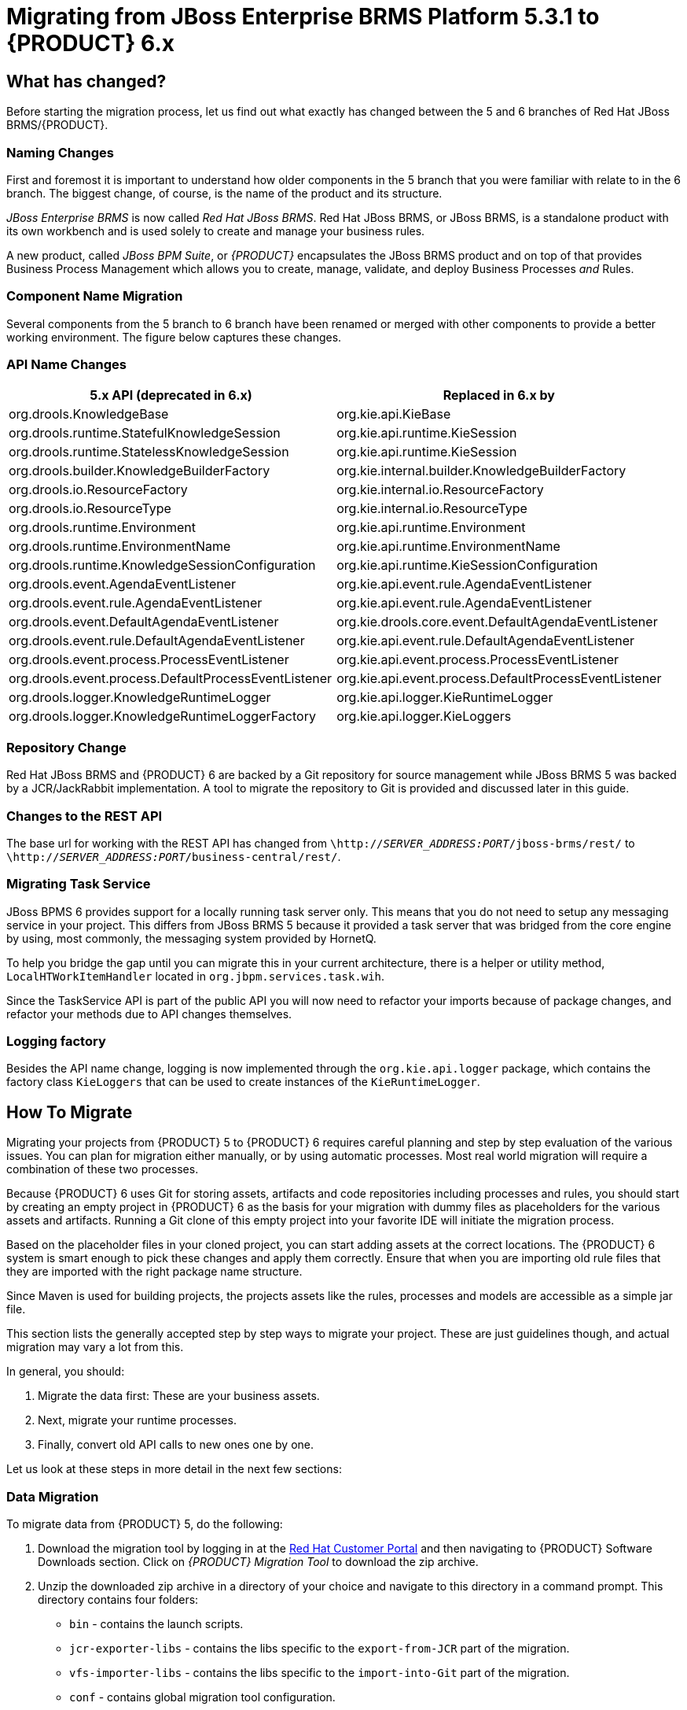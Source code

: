 [id='_chap_the_migration_process']
= Migrating from JBoss Enterprise BRMS Platform 5.3.1 to {PRODUCT} 6.x


[id='_what_has_changed']
== What has changed?

Before starting the migration process, let us find out what exactly has changed between the 5 and 6 branches of Red Hat JBoss BRMS/{PRODUCT}.

[float]
=== Naming Changes

First and foremost it is important to understand how older components in the 5 branch that you were familiar with relate to in the 6 branch.
The biggest change, of course, is the name of the product and its structure.

_JBoss Enterprise BRMS_ is now called _Red Hat JBoss BRMS_.
Red Hat JBoss BRMS, or JBoss BRMS, is a standalone product with its own workbench and is used solely to create and manage your business rules.

A new product, called _JBoss BPM Suite_, or _{PRODUCT}_ encapsulates the JBoss BRMS product and on top of that provides Business Process Management which allows you to create, manage, validate, and deploy Business Processes _and_ Rules.


[float]
=== Component Name Migration

Several components from the 5 branch to 6 branch have been renamed or merged with other components to provide a better working environment.
The figure below captures these changes.


[float]
=== API Name Changes

[cols="1,1", options="header"]
|===
| 5.x API (deprecated in 6.x)
| Replaced in 6.x by

| org.drools.KnowledgeBase
| org.kie.api.KieBase

| org.drools.runtime.StatefulKnowledgeSession
| org.kie.api.runtime.KieSession

| org.drools.runtime.StatelessKnowledgeSession
| org.kie.api.runtime.KieSession

| org.drools.builder.KnowledgeBuilderFactory
| org.kie.internal.builder.KnowledgeBuilderFactory

| org.drools.io.ResourceFactory
| org.kie.internal.io.ResourceFactory

| org.drools.io.ResourceType
| org.kie.internal.io.ResourceType

| org.drools.runtime.Environment
| org.kie.api.runtime.Environment

| org.drools.runtime.EnvironmentName
| org.kie.api.runtime.EnvironmentName

| org.drools.runtime.KnowledgeSessionConfiguration
| org.kie.api.runtime.KieSessionConfiguration

| org.drools.event.AgendaEventListener
| org.kie.api.event.rule.AgendaEventListener

| org.drools.event.rule.AgendaEventListener
| org.kie.api.event.rule.AgendaEventListener

| org.drools.event.DefaultAgendaEventListener
| org.kie.drools.core.event.DefaultAgendaEventListener

| org.drools.event.rule.DefaultAgendaEventListener
| org.kie.api.event.rule.DefaultAgendaEventListener

| org.drools.event.process.ProcessEventListener
| org.kie.api.event.process.ProcessEventListener

| org.drools.event.process.DefaultProcessEventListener
| org.kie.api.event.process.DefaultProcessEventListener

| org.drools.logger.KnowledgeRuntimeLogger
| org.kie.api.logger.KieRuntimeLogger

| org.drools.logger.KnowledgeRuntimeLoggerFactory
| org.kie.api.logger.KieLoggers
|===


[float]
=== Repository Change

Red Hat JBoss BRMS and {PRODUCT} 6 are backed by a Git repository for source management while JBoss BRMS 5 was backed by a JCR/JackRabbit implementation.
A tool to migrate the repository to Git is provided and discussed later in this guide.


[float]
=== Changes to the REST API

The base url for working with the REST API has changed from `\http://_SERVER_ADDRESS:PORT_/jboss-brms/rest/` to `\http://_SERVER_ADDRESS:PORT_/business-central/rest/`.


[float]
=== Migrating Task Service

JBoss BPMS 6 provides support for a locally running task server only.
This means that you do not need to setup any messaging service in your project.
This differs from JBoss BRMS 5 because it provided a task server that was bridged from the core engine by using, most commonly, the messaging system provided by HornetQ.

To help you bridge the gap until you can migrate this in your current architecture, there is a helper or utility method, [class]``LocalHTWorkItemHandler`` located in ``org.jbpm.services.task.wih``.

Since the TaskService API is part of the public API you will now need to refactor your imports because of package changes, and refactor your methods due to API changes themselves.

[float]
=== Logging factory


Besides the API name change, logging is now implemented through the `org.kie.api.logger` package, which contains the factory class [class]``KieLoggers`` that can be used to create instances of the [class]``KieRuntimeLogger``.


[id='_sect_how_to_migrate']
== How To Migrate

Migrating your projects from {PRODUCT} 5 to {PRODUCT} 6 requires careful planning and step by step evaluation of the various issues.
You can plan for migration either manually, or by using automatic processes.
Most real world migration will require a combination of these two processes.

Because {PRODUCT} 6 uses Git for storing assets, artifacts and code repositories including processes and rules, you should start by creating an empty project in {PRODUCT} 6 as the basis for your migration with dummy files as placeholders for the various assets and artifacts.
Running a Git clone of this empty project into your favorite IDE will initiate the migration process.

Based on the placeholder files in your cloned project, you can start adding assets at the correct locations.
The {PRODUCT} 6 system is smart enough to pick these changes and apply them correctly.
Ensure that when you are importing old rule files that they are imported with the right package name structure.

Since Maven is used for building projects, the projects assets like the rules, processes and models are accessible as a simple jar file.

This section lists the generally accepted step by step ways to migrate your project.
These are just guidelines though, and actual migration may vary a lot from this.

In general, you should:

. Migrate the data first: These are your business assets.
. Next, migrate your runtime processes.
. Finally, convert old API calls to new ones one by one.

Let us look at these steps in more detail in the next few sections:


=== Data Migration

To migrate data from {PRODUCT} 5, do the following:

. Download the migration tool by logging in at the https://access.redhat.com/downloads/[Red Hat Customer Portal] and then navigating to {PRODUCT} Software Downloads section. Click on _{PRODUCT} Migration Tool_ to download the zip archive.
. Unzip the downloaded zip archive in a directory of your choice and navigate to this directory in a command prompt. This directory contains four folders:
+
* `bin` - contains the launch scripts.
* `jcr-exporter-libs` - contains the libs specific to the `export-from-JCR` part of the migration.
* `vfs-importer-libs` - contains the libs specific to the `import-into-Git` part of the migration.
* `conf` - contains global migration tool configuration.
. For production databases, copy the JDBC driver for the database that is used by the JCR repository into the `jcr-exporter-libs` directory of the migration tool.
. Execute the following command:
+
[source]
----
./bin/runMigration.sh -i <source-path> -o <destination-path> -r <repository-name>
----
+

--
Where:

* `<source-path>` is a path to a source JCR repository.
* `<desintation-path>` is a path to a destination Git VFS. This folder must not exist already.
* `<repository-name>` an arbitrary name for the new repository.
--


The repository is migrated at the specified destination.

Besides the `-i` command, you can also use `-h` to print out a help message and `-f` which forces an overwrite of the output directory, thus eliminating the need for manual deletion of this directory.


[float]
==== Importing the repository in Business Central

The repository can be imported in business central by cloning it.
In the Administration page, click on the *Repositories*
 menu and then click on *Clone Repository*
 menu to start the process.

[NOTE]
====
Assets can also be migrated manually as they are just text files.
The BPMN2 specification and the DRL syntax did not change between the different versions.
====


[float]
==== Importing the repository in JBDS

To import the repository in JBoss Developer Studio, do the following

. Start JBoss Developer Studio.
. Start the {PRODUCT} server (if not already running) by selecting the server from the server tab and click the start icon.
. Select *File* -> *Import...* and navigate to the Git folder. Open the Git folder to select *Projects from Git* and click next.
. Select the repository source as *Existing local repository* and click next.
. Select the repository that is to be configured from the list of available repositories.
. Import the project as a general project in the next window and click next. Name this project and click Finish.


[id='_runtime_migration']
=== Runtime Migration

To run {PRODUCT} 5 processes in {PRODUCT} 6, do the following:

. Set the system property `jbpm.v5.id.strategy` to true in the {PRODUCT} `standalone.xml` file:
+
[source]
----
<property name="jbpm.v5.id.strategy" value="true"/>
----
. Load the KieSession as shown here:
+
[source]
----
KieSession ksession = JPAKnowledgeService.loadStatefulKnowledgeSession(sessionID, kbase, sessionConf, env);
----
. Continue the normal execution of the process using KieSession methods:
+
[source]
----
ksession.signalEvent("SomeEvent", null);
----


[id='_api_and_backwards_compatibility']
=== API and Backwards Compatibility

[float]
==== Migrating to Version 6.1 and later

In version 6.1, 5.x{nbsp}APIs are no longer officially supported.

{PRODUCT} no longer provides backward compatibility with the rule, event, and process application programming interface (API) from JBoss BRMS&nbsp;5. The content of the `knowledge-api` JAR file is no longer supported in version&nbsp;6.1 and onward, and is replaced by APIs contained in the `kie-api` JAR file that were introduced in {PRODUCT} 6.0.

If you used the legacy 5.x API (located in `knowledge-api.jar`), please migrate (rewrite) the API&nbsp;calls to the new KIE&nbsp;API. Please be aware that several other APIs have changed between JBoss BRMS 5.x and {PRODUCT} 6.x, namely the task service API and the REST API.

[float]
==== Migrating to Version 6.0


The {PRODUCT} 6 system provides backward compatibility with the rule, event and process interactions from JBoss BRMS 5. You should eventually migrate (rewrite) these interactions to the all new revamped core API because this backward compatibility is likely to be deprecated.

If you cannot migrate your code to use the new API, then you can use the API provided by the purpose built `knowledge-api` jar for backwards compatible code.  This API is the public interface for working with {PRODUCT} and JBoss BRMS and is backwards compatible.

If you are instead using the REST API in {PRODUCT} 5, note that this has changed as well and there is no mechanism in it for backwards compatibility.
